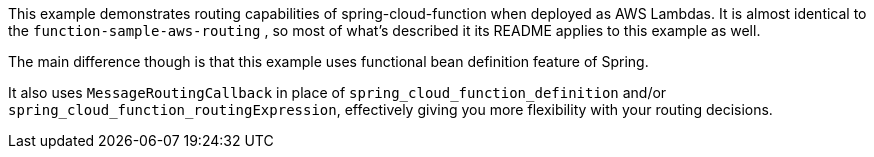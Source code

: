 This example demonstrates routing capabilities of spring-cloud-function when deployed as AWS Lambdas.
It is almost identical to the `function-sample-aws-routing` , so most of what's described it its README applies to this example as well.

The main difference though is that this example uses functional bean definition feature of Spring.

It also uses `MessageRoutingCallback` in place of `spring_cloud_function_definition` and/or `spring_cloud_function_routingExpression`, effectively giving you more flexibility with your routing decisions.

